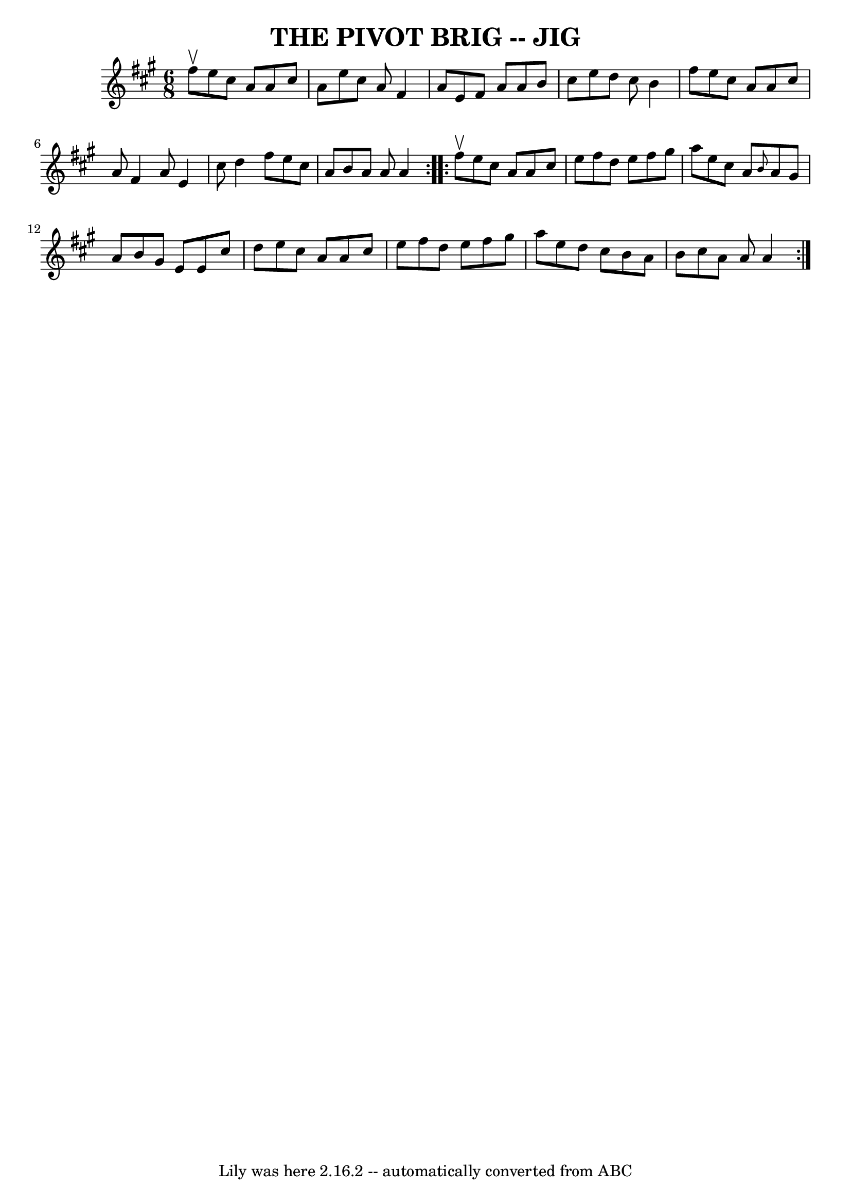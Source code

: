\version "2.7.40"
\header {
	book = "Ryan's Mammoth Collection of Fiddle Tunes"
	crossRefNumber = "1"
	footnotes = ""
	tagline = "Lily was here 2.16.2 -- automatically converted from ABC"
	title = "THE PIVOT BRIG -- JIG"
}
voicedefault =  {
\set Score.defaultBarType = "empty"

\repeat volta 2 {
\time 6/8 \key a \major fis''8^\upbow       |
 e''8 cis''8 a'8 
 a'8 cis''8 a'8    |
 e''8 cis''8 a'8 fis'4 a'8    
|
 e'8 fis'8 a'8 a'8 b'8 cis''8    |
 e''8    
d''8 cis''8 b'4 fis''8    |
     |
 e''8 cis''8    
a'8 a'8 cis''8 a'8    |
 fis'4 a'8 e'4 cis''8    
|
 d''4 fis''8 e''8 cis''8 a'8    |
 b'8 a'8    
a'8 a'4    }     \repeat volta 2 { fis''8^\upbow       |
 e''8    
cis''8 a'8 a'8 cis''8 e''8    |
 fis''8 d''8 e''8    
fis''8 gis''8 a''8    |
 e''8 cis''8 a'8  \grace { b'8  
} a'8 gis'8 a'8    |
 b'8 gis'8 e'8 e'8 cis''8    
d''8    |
     |
 e''8 cis''8 a'8 a'8 cis''8 e''8  
  |
 fis''8 d''8 e''8 fis''8 gis''8 a''8    |
   
e''8 d''8 cis''8 b'8 a'8 b'8    |
 cis''8 a'8 a'8  
 a'4    }   
}

\score{
    <<

	\context Staff="default"
	{
	    \voicedefault 
	}

    >>
	\layout {
	}
	\midi {}
}
